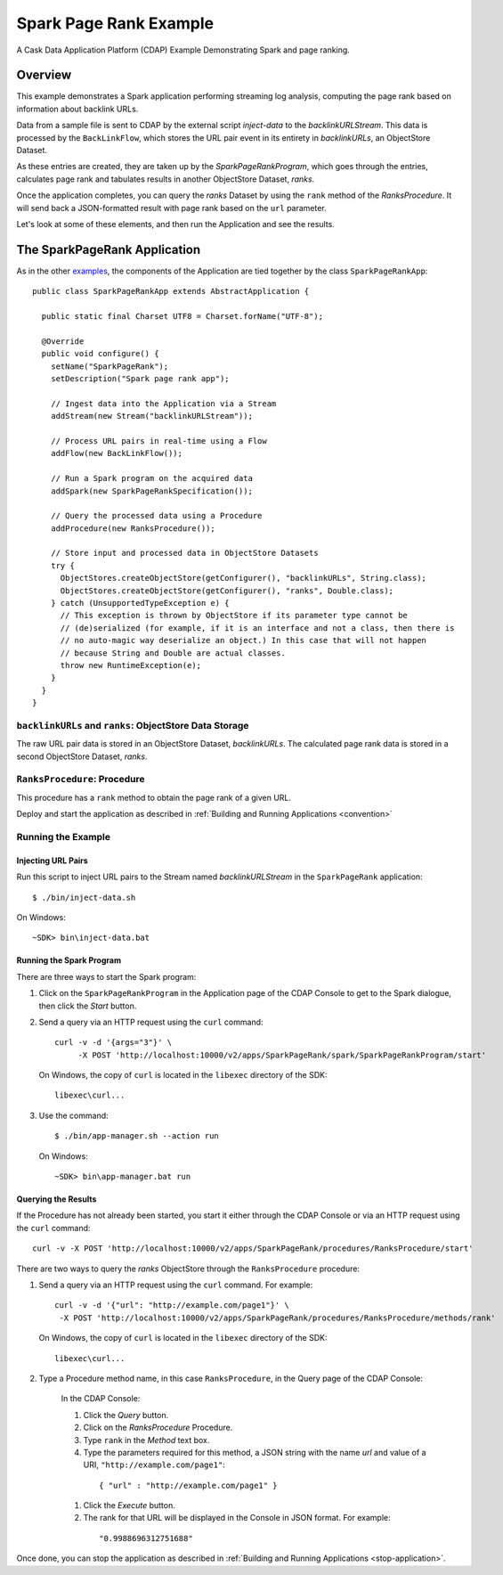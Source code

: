 .. :Author: Cask Data, Inc.
     :Description: Cask Data Application Platform SparkPageRank Application
     :Copyright: Copyright © 2014 Cask Data, Inc.

Spark Page Rank Example
---------------------------------

A Cask Data Application Platform (CDAP) Example Demonstrating Spark and page ranking.

Overview
........

This example demonstrates a Spark application performing streaming log analysis, computing the page rank based on
information about backlink URLs.

Data from a sample file is sent to CDAP by the external script *inject-data*
to the *backlinkURLStream*. This data is processed by the
``BackLinkFlow``, which stores the URL pair event in its entirety in *backlinkURLs*, an ObjectStore Dataset.

As these entries are created, they are taken up by the *SparkPageRankProgram*, which
goes through the entries, calculates page rank and tabulates results in another ObjectStore Dataset, *ranks*.

Once the application completes, you can query the *ranks* Dataset by using the ``rank`` method of the *RanksProcedure*.
It will send back a JSON-formatted result with page rank based on the ``url`` parameter.

Let's look at some of these elements, and then run the Application and see the results.

The SparkPageRank Application
.............................

As in the other `examples <index.html>`__, the components
of the Application are tied together by the class ``SparkPageRankApp``::

  public class SparkPageRankApp extends AbstractApplication {

    public static final Charset UTF8 = Charset.forName("UTF-8");

    @Override
    public void configure() {
      setName("SparkPageRank");
      setDescription("Spark page rank app");

      // Ingest data into the Application via a Stream
      addStream(new Stream("backlinkURLStream"));

      // Process URL pairs in real-time using a Flow
      addFlow(new BackLinkFlow());

      // Run a Spark program on the acquired data
      addSpark(new SparkPageRankSpecification());

      // Query the processed data using a Procedure
      addProcedure(new RanksProcedure());

      // Store input and processed data in ObjectStore Datasets
      try {
        ObjectStores.createObjectStore(getConfigurer(), "backlinkURLs", String.class);
        ObjectStores.createObjectStore(getConfigurer(), "ranks", Double.class);
      } catch (UnsupportedTypeException e) {
        // This exception is thrown by ObjectStore if its parameter type cannot be
        // (de)serialized (for example, if it is an interface and not a class, then there is
        // no auto-magic way deserialize an object.) In this case that will not happen
        // because String and Double are actual classes.
        throw new RuntimeException(e);
      }
    }
  }

``backlinkURLs`` and ``ranks``: ObjectStore Data Storage
++++++++++++++++++++++++++++++++++++++++++++++++++++++++

The raw URL pair data is stored in an ObjectStore Dataset, *backlinkURLs*.
The calculated page rank data is stored in a second ObjectStore Dataset, *ranks*.

``RanksProcedure``: Procedure
+++++++++++++++++++++++++++++

This procedure has a ``rank`` method to obtain the page rank of a given URL.

Deploy and start the application as described in  :ref:`Building and Running Applications <convention>`

Running the Example
+++++++++++++++++++

Injecting URL Pairs
###################

Run this script to inject URL pairs
to the Stream named *backlinkURLStream* in the ``SparkPageRank`` application::

	$ ./bin/inject-data.sh

On Windows::

	~SDK> bin\inject-data.bat

Running the Spark Program
#########################

There are three ways to start the Spark program:

1. Click on the ``SparkPageRankProgram`` in the Application page of the CDAP Console to get to the
   Spark dialogue, then click the *Start* button.

2. Send a query via an HTTP request using the ``curl`` command::

     curl -v -d '{args="3"}' \
    	  -X POST 'http://localhost:10000/v2/apps/SparkPageRank/spark/SparkPageRankProgram/start'

   On Windows, the copy of ``curl`` is located in the ``libexec`` directory of the SDK::

     libexec\curl...

3. Use the command::

    $ ./bin/app-manager.sh --action run

  On Windows::

    ~SDK> bin\app-manager.bat run

Querying the Results
####################

If the Procedure has not already been started, you start it either through the 
CDAP Console or via an HTTP request using the ``curl`` command::

	curl -v -X POST 'http://localhost:10000/v2/apps/SparkPageRank/procedures/RanksProcedure/start'
	
There are two ways to query the *ranks* ObjectStore through the ``RanksProcedure`` procedure:

1. Send a query via an HTTP request using the ``curl`` command. For example::

	 curl -v -d '{"url": "http://example.com/page1"}' \
	  -X POST 'http://localhost:10000/v2/apps/SparkPageRank/procedures/RanksProcedure/methods/rank'

   On Windows, the copy of ``curl`` is located in the ``libexec`` directory of the SDK::

	  libexec\curl...

2. Type a Procedure method name, in this case ``RanksProcedure``, in the Query page of the CDAP Console:

	 In the CDAP Console:

	 #. Click the *Query* button.
	 #. Click on the *RanksProcedure* Procedure.
	 #. Type ``rank`` in the *Method* text box.
	 #. Type the parameters required for this method, a JSON string with the name *url* and
	    value of a URI, ``"http://example.com/page1"``:

	   ::

            { "url" : "http://example.com/page1" }

	 #. Click the *Execute* button.
	 #. The rank for that URL will be displayed in the Console in JSON format.
	    For example:

	   ::

            "0.9988696312751688"

Once done, you can stop the application as described in :ref:`Building and Running Applications <stop-application>`.

.. highlight:: java
